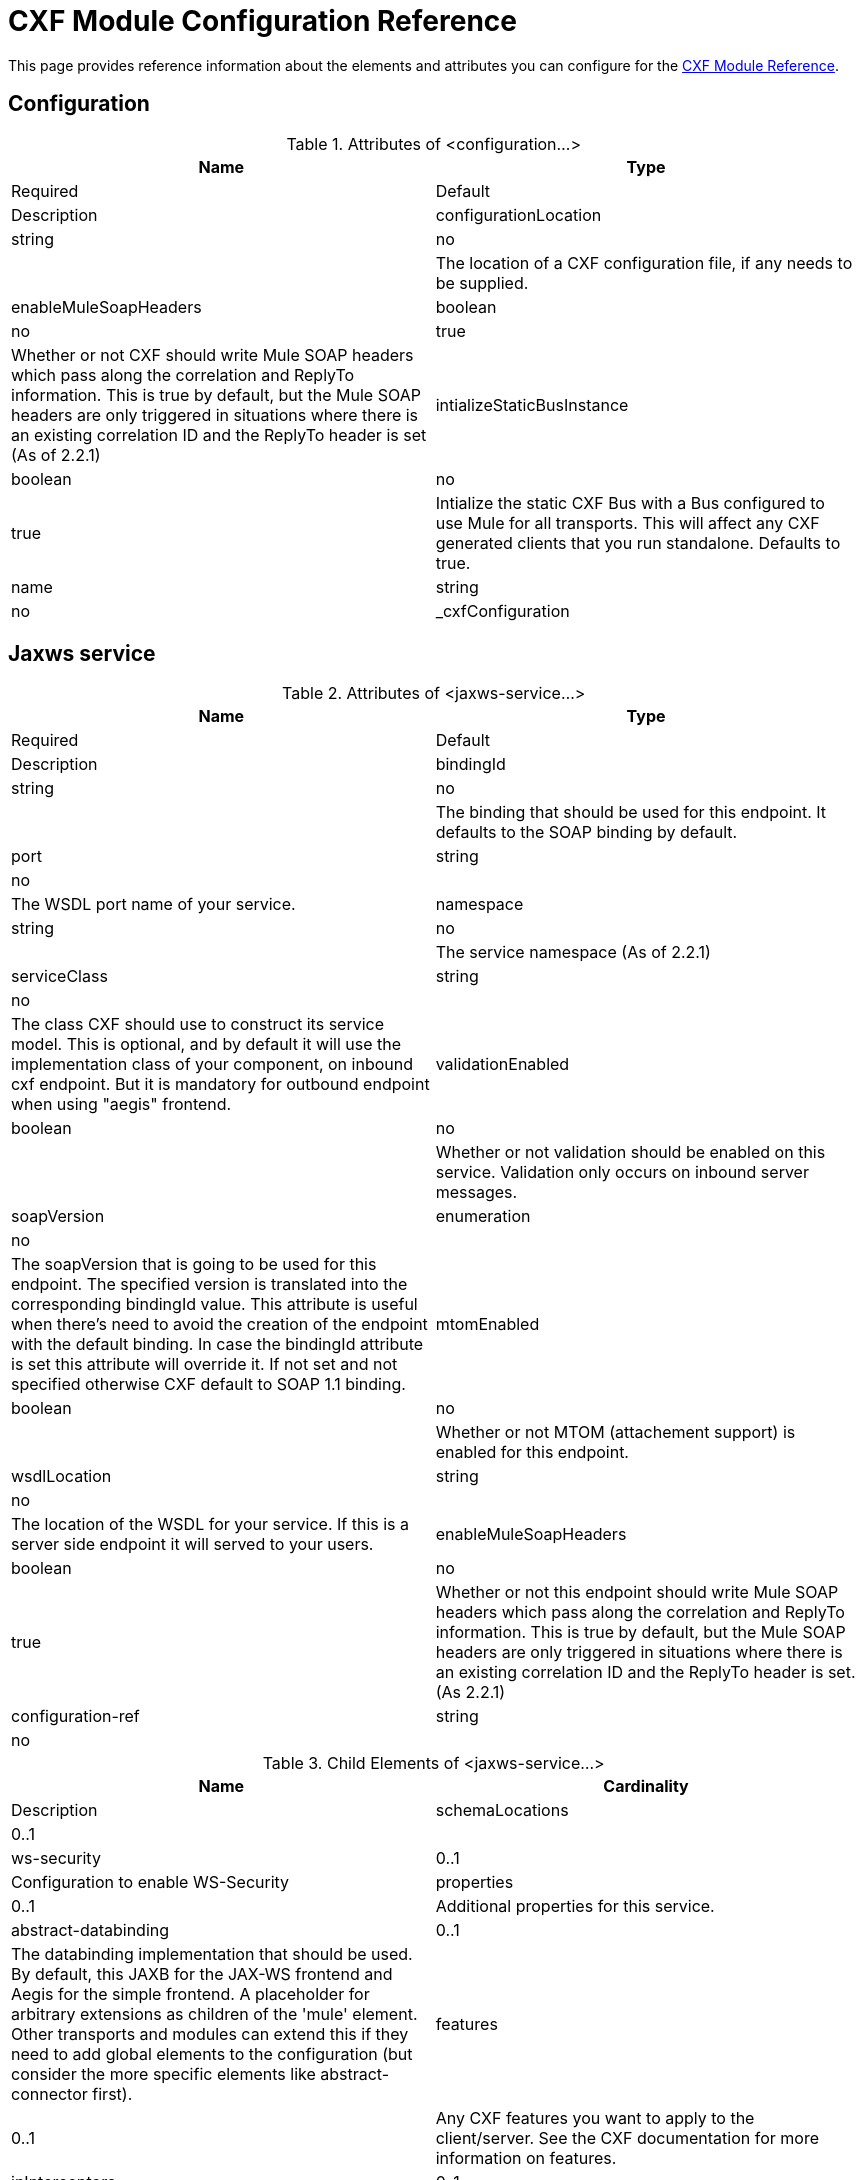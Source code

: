 = CXF Module Configuration Reference

This page provides reference information about the elements and attributes you can configure for the link:/mule-user-guide/v/3.3/cxf-module-reference[CXF Module Reference].

== Configuration

.Attributes of <configuration...>
[width="99",cols=",",options="header"]
|===
|Name |Type |Required |Default |Description
|configurationLocation |string |no | |The location of a CXF configuration file, if any needs to be supplied.
|enableMuleSoapHeaders |boolean |no |true |Whether or not CXF should write Mule SOAP headers which pass along the correlation and ReplyTo information. This is true by default, but the Mule SOAP headers are only triggered in situations where there is an existing correlation ID and the ReplyTo header is set (As of 2.2.1)
|intializeStaticBusInstance |boolean |no |true |Intialize the static CXF Bus with a Bus configured to use Mule for all transports. This will affect any CXF generated clients that you run standalone. Defaults to true.
|name |string |no |_cxfConfiguration |
|===

== Jaxws service

.Attributes of <jaxws-service...>
[width="99",cols=",",options="header"]
|===
|Name |Type |Required |Default |Description
|bindingId |string |no | |The binding that should be used for this endpoint. It defaults to the SOAP binding by default.
|port |string |no | |The WSDL port name of your service.
|namespace |string |no | |The service namespace (As of 2.2.1)
|serviceClass |string |no | |The class CXF should use to construct its service model. This is optional, and by default it will use the implementation class of your component, on inbound cxf endpoint. But it is mandatory for outbound endpoint when using "aegis" frontend.
|validationEnabled |boolean |no | |Whether or not validation should be enabled on this service. Validation only occurs on inbound server messages.
|soapVersion |enumeration |no | |The soapVersion that is going to be used for this endpoint. The specified version is translated into the corresponding bindingId value. This attribute is useful when there's need to avoid the creation of the endpoint with the default binding. In case the bindingId attribute is set this attribute will override it. If not set and not specified otherwise CXF default to SOAP 1.1 binding.
|mtomEnabled |boolean |no | |Whether or not MTOM (attachement support) is enabled for this endpoint.
|wsdlLocation |string |no | |The location of the WSDL for your service. If this is a server side endpoint it will served to your users.
|enableMuleSoapHeaders |boolean |no |true |Whether or not this endpoint should write Mule SOAP headers which pass along the correlation and ReplyTo information. This is true by default, but the Mule SOAP headers are only triggered in situations where there is an existing correlation ID and the ReplyTo header is set. (As 2.2.1)
|configuration-ref |string |no | |The CXF configuration that should be used.
|===

.Child Elements of <jaxws-service...>
[width="99",cols=",",options="header"]
|===
|Name |Cardinality |Description
|schemaLocations |0..1 |
|ws-security |0..1 |Configuration to enable WS-Security
|properties |0..1 |Additional properties for this service.
|abstract-databinding |0..1 |The databinding implementation that should be used. By default, this JAXB for the JAX-WS frontend and Aegis for the simple frontend. A placeholder for arbitrary extensions as children of the 'mule' element. Other transports and modules can extend this if they need to add global elements to the configuration (but consider the more specific elements like abstract-connector first).
|features |0..1 |Any CXF features you want to apply to the client/server. See the CXF documentation for more information on features.
|inInterceptors |0..1 |Additional incoming interceptors for this service.
|inFaultInterceptors |0..1 |Additional incoming fault interceptors.
|outInterceptors |0..1 |Additional outgoing interceptors.
|outFaultInterceptors |0..1 |Additional outgoing fault interceptors.
|===

== Jaxws client

.Attributes of <jaxws-client...>
[width="99",cols=",",options="header"]
|===
|Name |Type |Required |Default |Description
|soapVersion |enumeration |no | |The soapVersion that is going to be used for this endpoint. The specified version is translated into the corresponding bindingId value. This attribute is useful when there's need to avoid the creation of the endpoint with the default binding. In case the bindingId attribute is set this attribute will override it. If not set and not specified otherwise CXF defaults to SOAP 1.1 binding.
|mtomEnabled |boolean |no |true |Whether or not this endpoint should write Mule SOAP headers which pass along the correlation and ReplyTo information. This is true by default, but the Mule SOAP headers are only triggered in situations where there is an existing correlation ID and the ReplyTo header is set (As of 2.2.1)
|configuration-ref |string |no | |The CXF configuration that should be used.
|serviceClass |string |no | |The class CXF should use to construct its service model for the client.
|decoupledEndpoint |string |no | |The reply to endpoint for clients which have WS-Addressing enabled.
|operation |string |no | |The reply to endpoint for clients which have WS-Addressing enabled.
|clientClass |string |no | |The name of the client class that CXF generated using CXF's wsdl2java tool. You must use wsdl2java if you do not have both client and the server in the same JVM. Otherwise, this can be optional if the endpoint address is the same in both cases.
|port |string |no | |The WSDL port you want to use to communicate with the service.
|===

.Child Elements of <jaxws-client...>
[width="99",cols=",",options="header"]
|===
|Name |Cardinality |Description
|ws-security |0..1 |
|properties |0..1 |Additional properties for this service.
|abstract-databinding |0..1 |The databinding implementation that should be used. By default, this is JAXB for the JAX-WS frontend and Aegis for the simple frontend. A placeholder for arbitrary extensions as children of the 'mule' element. Other transports and modules can extend this if they need to add global elements to the configuration (but consider the more specific elements like abstract-connector first).
|features |0..1 |Any CXF features you want to apply to the client/server. See the CXF documentation for more information on features.
|inInterceptors |0..1 |Additional incoming interceptors for this service.
|inFaultInterceptors |0..1 |Additional incoming fault interceptors.
|outInterceptors |0..1 |Additional outgoing interceptors.
|outFaultInterceptors |0..1 |Additional outgoing fault interceptors.
|===

== Common CXF Element

Following are the sub-elements you can set on the CXF service and client. For further information on CXF interceptors, see the http://cxf.apache.org/docs/interceptors.html[CXF documentation].

[width="99",cols="20s,75",options="header"]
|===
|Name |Description
|databinding |The databinding implementation that should be used. By default, this is JAXB for the JAX-WS frontend and Aegis for the simple frontend. This should be specified in the form of a Spring bean.
|features |Any CXF features you want to apply to the client/server. See the CXF documentation for more information on features.
|inInterceptors |Additional incoming interceptors for this service.
|inFaultInterceptors |Additional incoming fault interceptors.
|outInterceptors |Additional outgoing interceptors.
|outFaultInterceptors |Additional outgoing fault interceptors.
|===

=== Interceptors Example

[source, xml, linenums]
----
<cxf:jaxws-client serviceClass="com.mulesoft.example.HelloWorld"
                  operation="sayHello" port="HelloWorldPort">
    <cxf:inInterceptors>
        <spring:bean class="org.apache.cxf.interceptor.LoggingInInterceptor"/>
    </cxf:inInterceptors>
    <cxf:outInterceptors>
        <spring:bean class="org.apache.cxf.interceptor.LoggingOutInterceptor"/>
    </cxf:outInterceptors>           
</cxf:jaxws-client>
----

=== Databinding Example

[source, xml, linenums]
----
<cxf:simple-service>
    <cxf:aegis-databinding>
            <spring:property name="configuration">
                 <spring:bean class="org.apache.cxf.aegis.type.TypeCreationOptions" />
            </spring:property>
    </cxf:aegis-databinding>
</cxf:simple-service>
----

=== Features Example

[source, xml, linenums]
----
<cxf:jaxws-service serviceClass="com.mulesoft.mule.example.security.Greeter">
    <cxf:features>
        <spring:bean class="org.mule.module.cxf.feature.PrettyLoggingFeature" />
    </cxf:features>
</cxf:jaxws-service>
----
